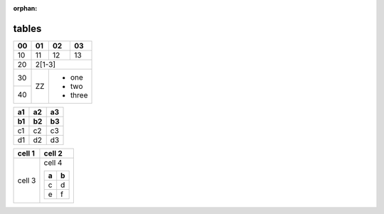 :orphan:

.. https://docutils.sourceforge.io/docs/ref/rst/restructuredtext.html#tables

tables
------

.. spanning table

+----+----+----+----+
| 00 | 01 | 02 | 03 |
+====+====+====+====+
| 10 | 11 | 12 | 13 |
+----+----+----+----+
| 20 |    2[1-3]    |
+----+----+---------+
| 30 |    | - one   |
+----+ ZZ | - two   |
| 40 |    | - three |
+----+----+---------+

.. multi-header table

== == ==
a1 a2 a3
b1 b2 b3
== == ==
c1 c2 c3
d1 d2 d3
== == ==

.. nested table

+--------+--------+
| cell 1 | cell 2 |
+========+========+
| cell 3 | cell 4 |
|        |        |
|        | +-+-+  |
|        | |a|b|  |
|        | +=+=+  |
|        | |c|d|  |
|        | +-+-+  |
|        | |e|f|  |
|        | +-+-+  |
+--------+--------+
